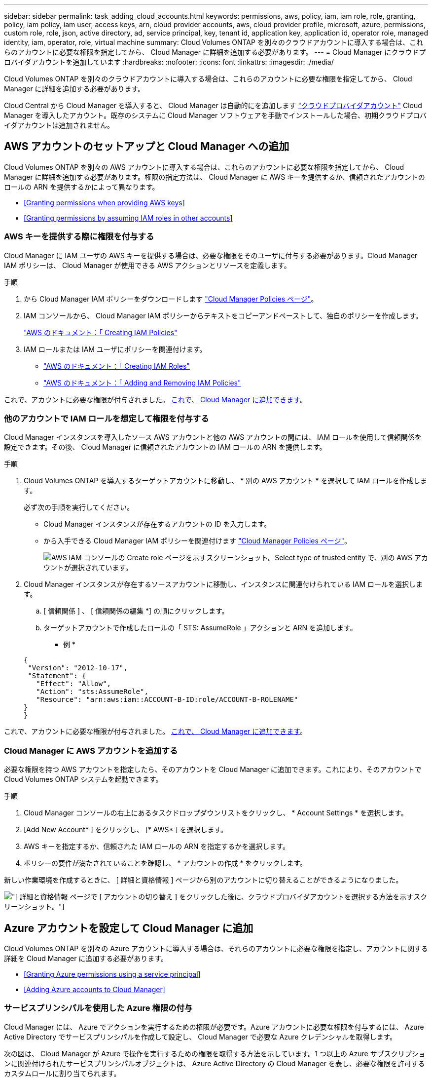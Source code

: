 ---
sidebar: sidebar 
permalink: task_adding_cloud_accounts.html 
keywords: permissions, aws, policy, iam, iam role, role, granting, policy, iam policy, iam user, access keys, arn, cloud provider accounts, aws, cloud provider profile, microsoft, azure, permissions, custom role, role, json, active directory, ad, service principal, key, tenant id, application key, application id, operator role, managed identity, iam, operator, role, virtual machine 
summary: Cloud Volumes ONTAP を別々のクラウドアカウントに導入する場合は、これらのアカウントに必要な権限を指定してから、 Cloud Manager に詳細を追加する必要があります。 
---
= Cloud Manager にクラウドプロバイダアカウントを追加しています
:hardbreaks:
:nofooter: 
:icons: font
:linkattrs: 
:imagesdir: ./media/


[role="lead"]
Cloud Volumes ONTAP を別々のクラウドアカウントに導入する場合は、これらのアカウントに必要な権限を指定してから、 Cloud Manager に詳細を追加する必要があります。

Cloud Central から Cloud Manager を導入すると、 Cloud Manager は自動的にを追加します link:concept_accounts_and_permissions.html["クラウドプロバイダアカウント"] Cloud Manager を導入したアカウント。既存のシステムに Cloud Manager ソフトウェアを手動でインストールした場合、初期クラウドプロバイダアカウントは追加されません。



== AWS アカウントのセットアップと Cloud Manager への追加

Cloud Volumes ONTAP を別々の AWS アカウントに導入する場合は、これらのアカウントに必要な権限を指定してから、 Cloud Manager に詳細を追加する必要があります。権限の指定方法は、 Cloud Manager に AWS キーを提供するか、信頼されたアカウントのロールの ARN を提供するかによって異なります。

* <<Granting permissions when providing AWS keys>>
* <<Granting permissions by assuming IAM roles in other accounts>>




=== AWS キーを提供する際に権限を付与する

Cloud Manager に IAM ユーザの AWS キーを提供する場合は、必要な権限をそのユーザに付与する必要があります。Cloud Manager IAM ポリシーは、 Cloud Manager が使用できる AWS アクションとリソースを定義します。

.手順
. から Cloud Manager IAM ポリシーをダウンロードします https://mysupport.netapp.com/cloudontap/iampolicies["Cloud Manager Policies ページ"^]。
. IAM コンソールから、 Cloud Manager IAM ポリシーからテキストをコピーアンドペーストして、独自のポリシーを作成します。
+
https://docs.aws.amazon.com/IAM/latest/UserGuide/access_policies_create.html["AWS のドキュメント：「 Creating IAM Policies"^]

. IAM ロールまたは IAM ユーザにポリシーを関連付けます。
+
** https://docs.aws.amazon.com/IAM/latest/UserGuide/id_roles_create.html["AWS のドキュメント：「 Creating IAM Roles"^]
** https://docs.aws.amazon.com/IAM/latest/UserGuide/access_policies_manage-attach-detach.html["AWS のドキュメント：「 Adding and Removing IAM Policies"^]




これで、アカウントに必要な権限が付与されました。 <<Adding AWS accounts to Cloud Manager,これで、 Cloud Manager に追加できます>>。



=== 他のアカウントで IAM ロールを想定して権限を付与する

Cloud Manager インスタンスを導入したソース AWS アカウントと他の AWS アカウントの間には、 IAM ロールを使用して信頼関係を設定できます。その後、 Cloud Manager に信頼されたアカウントの IAM ロールの ARN を提供します。

.手順
. Cloud Volumes ONTAP を導入するターゲットアカウントに移動し、 * 別の AWS アカウント * を選択して IAM ロールを作成します。
+
必ず次の手順を実行してください。

+
** Cloud Manager インスタンスが存在するアカウントの ID を入力します。
** から入手できる Cloud Manager IAM ポリシーを関連付けます https://mysupport.netapp.com/cloudontap/iampolicies["Cloud Manager Policies ページ"^]。
+
image:screenshot_iam_create_role.gif["AWS IAM コンソールの Create role ページを示すスクリーンショット。Select type of trusted entity で、別の AWS アカウントが選択されています。"]



. Cloud Manager インスタンスが存在するソースアカウントに移動し、インスタンスに関連付けられている IAM ロールを選択します。
+
.. [ 信頼関係 ] 、 [ 信頼関係の編集 *] の順にクリックします。
.. ターゲットアカウントで作成したロールの「 STS: AssumeRole 」アクションと ARN を追加します。
+
* 例 *

+
[source, json]
----
{
 "Version": "2012-10-17",
 "Statement": {
   "Effect": "Allow",
   "Action": "sts:AssumeRole",
   "Resource": "arn:aws:iam::ACCOUNT-B-ID:role/ACCOUNT-B-ROLENAME"
}
}
----




これで、アカウントに必要な権限が付与されました。 <<Adding AWS accounts to Cloud Manager,これで、 Cloud Manager に追加できます>>。



=== Cloud Manager に AWS アカウントを追加する

必要な権限を持つ AWS アカウントを指定したら、そのアカウントを Cloud Manager に追加できます。これにより、そのアカウントで Cloud Volumes ONTAP システムを起動できます。

.手順
. Cloud Manager コンソールの右上にあるタスクドロップダウンリストをクリックし、 * Account Settings * を選択します。
. [Add New Account* ] をクリックし、 [* AWS* ] を選択します。
. AWS キーを指定するか、信頼された IAM ロールの ARN を指定するかを選択します。
. ポリシーの要件が満たされていることを確認し、 * アカウントの作成 * をクリックします。


新しい作業環境を作成するときに、 [ 詳細と資格情報 ] ページから別のアカウントに切り替えることができるようになりました。

image:screenshot_accounts_switch_aws.gif["[ 詳細と資格情報 ] ページで [ アカウントの切り替え ] をクリックした後に、クラウドプロバイダアカウントを選択する方法を示すスクリーンショット。"]



== Azure アカウントを設定して Cloud Manager に追加

Cloud Volumes ONTAP を別々の Azure アカウントに導入する場合は、それらのアカウントに必要な権限を指定し、アカウントに関する詳細を Cloud Manager に追加する必要があります。

* <<Granting Azure permissions using a service principal>>
* <<Adding Azure accounts to Cloud Manager>>




=== サービスプリンシパルを使用した Azure 権限の付与

Cloud Manager には、 Azure でアクションを実行するための権限が必要です。Azure アカウントに必要な権限を付与するには、 Azure Active Directory でサービスプリンシパルを作成して設定し、 Cloud Manager で必要な Azure クレデンシャルを取得します。

次の図は、 Cloud Manager が Azure で操作を実行するための権限を取得する方法を示しています。1 つ以上の Azure サブスクリプションに関連付けられたサービスプリンシパルオブジェクトは、 Azure Active Directory の Cloud Manager を表し、必要な権限を許可するカスタムロールに割り当てられます。

image:diagram_azure_authentication.png["API コールを発信する前に Azure Active Directory から認証と承認を取得するクラウドマネージャを示す概念図。Active Directory において、 Cloud Manager Operator ロールで権限を定義し、Azure サブスクリプションと、 Cloud Manger アプリケーションを表すサービスプリンシパルオブジェクトに関連付けています。"]


NOTE: 次の手順では、新しい Azure ポータルを使用します。問題が発生した場合は、 Azure クラシックポータルを使用してください。

.手順
. <<Creating a custom role with the required Cloud Manager permissions,必要な Cloud Manager 権限を持つカスタムロールを作成します。>>。
. <<Creating an Active Directory service principal,Active Directory サービスプリンシパルを作成します。>>。
. <<Assigning the Cloud Manager Operator role to the service principal,サービスプリンシパルにカスタムクラウドマネージャオペレータロールを割り当てます。>>。




==== 必要な Cloud Manager 権限を持つカスタムロールを作成する

Cloud Manager に、 Azure で Cloud Volumes ONTAP を起動および管理するために必要な権限を付与するには、カスタムロールが必要です。

.手順
. をダウンロードします https://mysupport.netapp.com/cloudontap/iampolicies["Cloud Manager Azure ポリシー"^]。
. 割り当て可能なスコープに Azure サブスクリプション ID を追加して、 JSON ファイルを変更します。
+
ユーザが Cloud Volumes ONTAP システムを作成する Azure サブスクリプションごとに ID を追加する必要があります。

+
* 例 *

+
[source, json]
----
"AssignableScopes": [
"/subscriptions/d333af45-0d07-4154-943d-c25fbzzzzzzz",
"/subscriptions/54b91999-b3e6-4599-908e-416e0zzzzzzz",
"/subscriptions/398e471c-3b42-4ae7-9b59-ce5bbzzzzzzz"
----
. JSON ファイルを使用して、 Azure でカスタムロールを作成します。
+
次の例は、 Azure CLI 2.0 を使用してカスタムロールを作成する方法を示しています。

+
* AZ 役割定義 create -- 役割定義 C ： \Policy_for _Cloud_Manager_Azure_3.6.1.json *



これで、 OnCommand Cloud Manager Operator というカスタムロールが作成されました。



==== Active Directory サービスプリンシパルの作成

Cloud Manager が Azure Active Directory で認証できるように、 Active Directory サービスプリンシパルを作成する必要があります。

Active Directory アプリケーションを作成し、そのアプリケーションを役割に割り当てるには、 Azure で適切な権限を持っている必要があります。詳細については、を参照してください https://azure.microsoft.com/en-us/documentation/articles/resource-group-create-service-principal-portal/["Microsoft Azure のドキュメント：「 Use portal to create Active Directory application and service principal that can access resources"^]。

.手順
. Azure ポータルで、 * Azure Active Directory * サービスを開きます。
+
image:screenshot_azure_ad.gif["は、 Microsoft Azure の Active Directory サービスを示しています。"]

. メニューで、 * アプリ登録（レガシー） * をクリックします。
. サービスプリンシパルを作成します。
+
.. [ 新しいアプリケーション登録 * ] をクリックします。
.. アプリケーションの名前を入力し、「 * Web app/API * 」を選択したまま、任意の URL を入力します。たとえば、次のように入力します。 http://url[]
.. [ 作成（ Create ） ] をクリックします。


. アプリケーションを変更して、必要な権限を追加します。
+
.. 作成したアプリケーションを選択します。
.. [ 設定 ] で、 [ 必要なアクセス許可 *] をクリックし、 [ * 追加 ] をクリックします。
+
image:screenshot_azure_ad_permissions.gif["は、 Microsoft Azure の Active Directory アプリケーションの設定を示しています。 API アクセスに必要な権限を追加するオプションが強調表示されています。"]

.. * API の選択 * をクリックし、 * Windows Azure Service Management API * を選択して、 * 選択 * をクリックします。
+
image:screenshot_azure_ad_api.gif["は、 Active Directory アプリケーションに API アクセスを追加するときに Microsoft Azure で選択する API を示しています。API は、 Windows Azure Service Management API です。"]

.. [ * 組織ユーザーとして Azure サービス管理にアクセス * ] をクリックし、 [ * 選択 * ] をクリックして、 [ * 完了 * ] をクリックします。


. サービスプリンシパルのキーを作成します。
+
.. [ 設定 ] で、 [ * キー * ] をクリックします。
.. 概要を入力し、期間を選択して、 * 保存 * をクリックします。
.. キーの値をコピーします。
+
このキーの値は、 Cloud Manager にクラウドプロバイダアカウントを追加するときに入力する必要があります。

.. [*Properties*] をクリックし、サービスプリンシパルのアプリケーション ID をコピーします。
+
Cloud Manager にクラウドプロバイダアカウントを追加するときは、キーの値と同様に、 Cloud Manager でアプリケーション ID を入力する必要があります。

+
image:screenshot_azure_ad_app_id.gif["Azure Active Directory サービスプリンシパルのアプリケーション ID を表示します。"]



. 組織の Active Directory テナント ID を取得します。
+
.. [Active Directory] メニューで、 [* プロパティ * ] をクリックします。
.. ディレクトリ ID をコピーします。
+
image:screenshot_azure_ad_id.gif["は、 Azure ポータルの Active Directory プロパティと、コピーする必要があるディレクトリ ID を示しています。"]

+
Cloud Manager にクラウドプロバイダアカウントを追加する場合は、アプリケーション ID とアプリケーションキーの場合と同様に、 Active Directory テナント ID を入力する必要があります。





これで、 Active Directory サービスプリンシパルが作成され、アプリケーション ID 、アプリケーションキー、および Active Directory テナント ID がコピーされました。この情報は、クラウドプロバイダアカウントを追加するときに Cloud Manager で入力する必要があります。



==== Cloud Manager Operator ロールをサービスプリンシパルに割り当てます

サービスプリンシパルを 1 つ以上の Azure サブスクリプションにバインドし、 Cloud Manager のオペレータロールを割り当てて、 Cloud Manager が Azure で権限を持つようにする必要があります。

Cloud Volumes ONTAP を複数の Azure サブスクリプションから導入する場合は、サービスプリンシパルを各サブスクリプションにバインドする必要があります。Cloud Manager では、 Cloud Volumes ONTAP の導入時に使用するサブスクリプションを選択できます。

.手順
. Azure ポータルの左側のペインで、「 * サブスクリプション」を選択します。
. サブスクリプションを選択します。
. * アクセスコントロール (IAM)* をクリックし、 * 追加 * をクリックします。
. OnCommand Cloud Manager Operator * ロールを選択します。
. アプリケーションの名前を検索します（スクロールしてもリストに表示されません）。
. アプリケーションを選択し、 * Select * をクリックして、 * OK * をクリックします。


Cloud Manager のサービスプリンシパルに必要な Azure 権限が付与されました。



=== Cloud Manager への Azure アカウントの追加

必要な権限を持つ Azure アカウントを指定したら、そのアカウントを Cloud Manager に追加できます。これにより、そのアカウントで Cloud Volumes ONTAP システムを起動できます。

.手順
. Cloud Manager コンソールの右上にあるタスクドロップダウンリストをクリックし、 * Account Settings * を選択します。
. [ 新規アカウントの追加 ] をクリックし、 [Microsoft Azure] を選択します。
. 必要な権限を付与する Azure Active Directory サービスプリンシパルに関する情報を入力します。
. ポリシーの要件が満たされていることを確認し、 * アカウントの作成 * をクリックします。


新しい作業環境を作成するときに、 [ 詳細と資格情報 ] ページから別のアカウントに切り替えることができるようになりました。

image:screenshot_accounts_switch_azure.gif["[ 詳細と資格情報 ] ページで [ アカウントの切り替え ] をクリックした後に、クラウドプロバイダアカウントを選択する方法を示すスクリーンショット。"]



== 追加の Azure サブスクリプションを管理対象 ID に関連付ける

Cloud Manager では、 Cloud Volumes ONTAP を導入する Azure アカウントとサブスクリプションを選択できます。管理対象に別の Azure サブスクリプションを選択することはできません を関連付けない限り、アイデンティティプロファイルを作成します https://docs.microsoft.com/en-us/azure/active-directory/managed-identities-azure-resources/overview["管理された ID"^] それらの登録と。

管理対象 ID は最初の ID です link:concept_accounts_and_permissions.html["クラウドプロバイダアカウント"] NetApp Cloud Central から Cloud Manager を導入する場合。Cloud Manager を導入すると、 Cloud Central は OnCommand Cloud Manager オペレータロールを作成し、 Cloud Manager 仮想マシンに割り当てました。

.手順
. Azure ポータルにログインします。
. [ サブスクリプション ] サービスを開き、 Cloud Volumes ONTAP システムを展開するサブスクリプションを選択します。
. 「 * アクセスコントロール（ IAM ） * 」をクリックします。
+
.. [ * 追加 *>* 役割の割り当ての追加 * ] をクリックして、権限を追加します。
+
*** OnCommand Cloud Manager Operator * ロールを選択します。
+

NOTE: OnCommand Cloud Manager Operator は、で指定されたデフォルトの名前です https://mysupport.netapp.com/info/web/ECMP11022837.html["Cloud Manager ポリシー"]。ロールに別の名前を選択した場合は、代わりにその名前を選択します。

*** 仮想マシン * へのアクセスを割り当てます。
*** Cloud Manager 仮想マシンが作成されたサブスクリプションを選択します。
*** Cloud Manager 仮想マシンを選択します。
*** [ 保存（ Save ） ] をクリックします。




. 追加のサブスクリプションについても、この手順を繰り返します。


新しい作業環境を作成するときに、管理対象 ID プロファイルに対して複数の Azure サブスクリプションから選択できるようになりました。

image:screenshot_accounts_switch_azure_subscription.gif["Microsoft Azure プロバイダアカウントを選択する際に複数の Azure サブスクリプションを選択できる機能を示すスクリーンショット。"]

